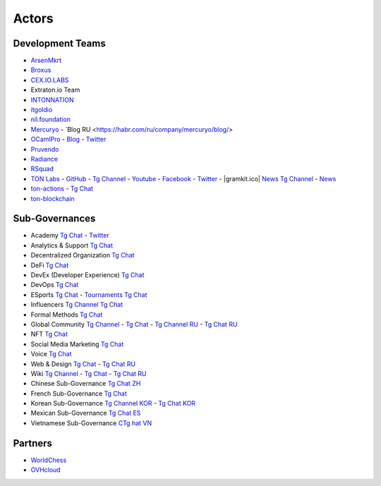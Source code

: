 Actors
======

Development Teams
~~~~~~~~~~~~~~~~~
* `ArsenMkrt <https://github.com/ArsenMkrt>`_
* `Broxus <https://broxus.com/>`_ 
* `CEX.IO.LABS <https://cexiolabs.com/>`_
* Extraton.io Team
* `INTONNATION <https://github.com/INTONNATION>`_
* `itgoldio <https://github.com/itgoldio/>`_
* `nil.foundation <https://nil.foundation/>`_
* `Mercuryo <https://mercuryo.io/>`_ - `Blog RU <https://habr.com/ru/company/mercuryo/blog/>
* `OCamlPro <https://www.ocamlpro.com/>`_ - `Blog <https://medium.com/ocamlpro-blockchain-fr>`_ - `Twitter <https://twitter.com/ocamlpro>`_
* `Pruvendo <https://pruvendo.com/>`_
* `Radiance <https://radianceteam.com/>`_
* `RSquad <https://rsquad.io/>`_
* `TON Labs <https://tonlabs.io>`_ - `GitHub <https://github.com/tonlabs/>`_ - `Tg Channel <https://t.me/tonlabs>`_ - `Youtube <https://www.youtube.com/c/TONLabs/featured>`_ - `Facebook <https://www.facebook.com/tonlabsio>`_ - `Twitter <https://twitter.com/tonlabs>`_ - |gramkit.ico| `News Tg Channel <https://t.me/freeton_me/freeton_gramkitgramkit>`_ - `News <https://gramkit.org/>`_
* `ton-actions <https://github.com/ton-actions>`_ - `Tg Chat <https://t.me/ton_actions_chat>`_
* `ton-blockchain <https://github.com/ton-blockchain>`_

Sub-Governances 
~~~~~~~~~~~~~~~
* Academy `Tg Chat <https://t.me/freeton_academy>`_ - `Twitter <https://twitter.com/freeton_academy>`_
* Analytics & Support `Tg Chat <https://t.me/freeton_analytics>`_
* Decentralized Organization `Tg Chat <https://t.me/joinchat/TI4fIvQQmLboPKay>`_
* DeFi `Tg Chat <https://t.me/tondefi>`_ 
* DevEx (Developer Experience) `Tg Chat <https://t.me/freeton_dev_exp>`_ 
* DevOps `Tg Chat <https://t.me/freetondevops>`_ 
* ESports `Tg Chat <https://t.me/freeton_esports>`_ - `Tournaments Tg Chat <https://t.me/freetonleague>`_
* Influencers `Tg Channel <https://t.me/freeton_influencers_channel>`_ `Tg Chat <https://t.me/freeton_influencers>`_
* Formal Methods `Tg Chat <https://t.me/joinchat/rWanhNQPJ1FiMGVi>`_
* Global Community `Tg Channel <https://t.me/freeton_global_community_sub_en>`_ - `Tg Chat <https://t.me/global_community_sg>`_ - `Tg Channel RU <https://t.me/freeton_global_community_sub_ru>`_ - `Tg Chat RU <https://t.me/global_community_sg_ru>`_
* NFT `Tg Chat <https://t.me/freetonbasednft>`_
* Social Media Marketing `Tg Chat <https://t.me/freetonsmm_en>`_ 
* Voice `Tg Chat <https://t.me/commVoice_freeton>`_
* Web & Design `Tg Chat <https://t.me/web_design_freeton>`_ - `Tg Chat RU <https://t.me/web_design_subgov>`_
* Wiki `Tg Channel <https://t.me/freetonwiki>`_ - `Tg Chat <https://t.me/freeton_wiki>`_ - `Tg Chat RU <https://t.me/freetonwiki_chat>`_
* Chinese Sub-Governance `Tg Chat ZH <https://t.me/freeton_china>`_
* French Sub-Governance `Tg Chat <https://t.me/gramfr>`_
* Korean Sub-Governance `Tg Channel KOR <https://t.me/tonkoreaorg_channel>`_ - `Tg Chat KOR <https://t.me/tonkoreaorg>`_
* Mexican Sub-Governance `Tg Chat ES <https://t.me/freeton_mexico>`_
* Vietnamese Sub-Governance `CTg hat VN <https://t.me/freetonvn>`_

Partners
~~~~~~~~
* `WorldChess <https://worldchess.com/>`_
* `OVHcloud <https://startup.ovhcloud.com/fr/>`_


.. |ocamlpro.ico| image:: images/ocamlpro.ico